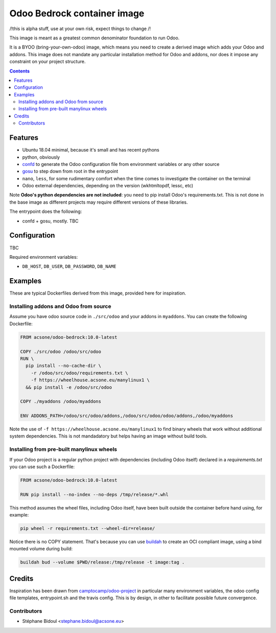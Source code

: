 ============================
Odoo Bedrock container image
============================

/!\ this is alpha stuff, use at your own risk, expect things to change /!\

This image is meant as a greatest common denominator foundation to run Odoo.

It is a BYOO (bring-your-own-odoo) image, which means you need
to create a derived image which adds your Odoo and addons.
This image does not mandate any particular installation method 
for Odoo and addons, nor does it impose any constraint on your project
structure.

.. contents::

Features
========

* Ubuntu 18.04 minimal, because it's small and has recent pythons
* python, obviously
* `confd <https://github.com/kelseyhightower/confd>`_ to generate
  the Odoo configuration file from environment variables or any other source
* `gosu <https://github.com/tianon/gosu>`_ to step down from root in the entrypoint
* ``nano``, ``less``, for some rudimentary comfort when the time comes to investigate
  the container on the terminal
* Odoo external dependencies, depending on the version (wkhtmltopdf, lessc, etc)

Note **Odoo's python dependencies are not included**: you need to pip install
Odoo's requirements.txt. This is not done in the base image as different projects
may require different versions of these libraries.

The entrypoint does the following:

* confd + gosu, mostly. TBC

Configuration
=============

TBC

Required environment variables:

* ``DB_HOST``, ``DB_USER``, ``DB_PASSWORD``, ``DB_NAME``

Examples
========

These are typical Dockerfiles derived from this image, provided here
for inspiration.

Installing addons and Odoo from source
~~~~~~~~~~~~~~~~~~~~~~~~~~~~~~~~~~~~~~

Assume you have odoo source code in ``./src/odoo`` and your addons
in ``myaddons``. You can create the following Dockerfile:

.. code:: dockerfile

  FROM acsone/odoo-bedrock:10.0-latest

  COPY ./src/odoo /odoo/src/odoo
  RUN \
    pip install --no-cache-dir \
      -r /odoo/src/odoo/requirements.txt \
      -f https://wheelhouse.acsone.eu/manylinux1 \
    && pip install -e /odoo/src/odoo

  COPY ./myaddons /odoo/myaddons

  ENV ADDONS_PATH=/odoo/src/odoo/addons,/odoo/src/odoo/odoo/addons,/odoo/myaddons

Note the use of ``-f https://wheelhouse.acsone.eu/manylinux1`` to
find binary wheels that work without additional system dependencies.
This is not mandadatory but helps having an image without build tools.

Installing from pre-built manylinux wheels
~~~~~~~~~~~~~~~~~~~~~~~~~~~~~~~~~~~~~~~~~~

If your Odoo project is a regular python project with dependencies
(including Odoo itself) declared in a `requirements.txt` you can use
such a Dockerfile:

.. code:: dockerfile

  FROM acsone/odoo-bedrock:10.0-latest

  RUN pip install --no-index --no-deps /tmp/release/*.whl

This method assumes the wheel files, including Odoo itself,
have been built outside the container before hand using, for example:

.. code:: bash

  pip wheel -r requirements.txt --wheel-dir=release/

Notice there is no COPY statement. That's because you can use
`buildah <https://github.com/containers/buildah>`_ to create an OCI compliant image,
using a bind mounted volume during build:

.. code:: bash

  buildah bud --volume $PWD/release:/tmp/release -t image:tag .

Credits
=======

Inspiration has been drawn from `camptocamp/odoo-project <https://github.com/camptocamp/docker-odoo-project>`_
in particular many environment variables, the odoo config file templates, entrypoint.sh and the travis config.
This is by design, in other to facilitate possible future convergence.

Contributors
~~~~~~~~~~~~

* Stéphane Bidoul <stephane.bidoul@acsone.eu>
